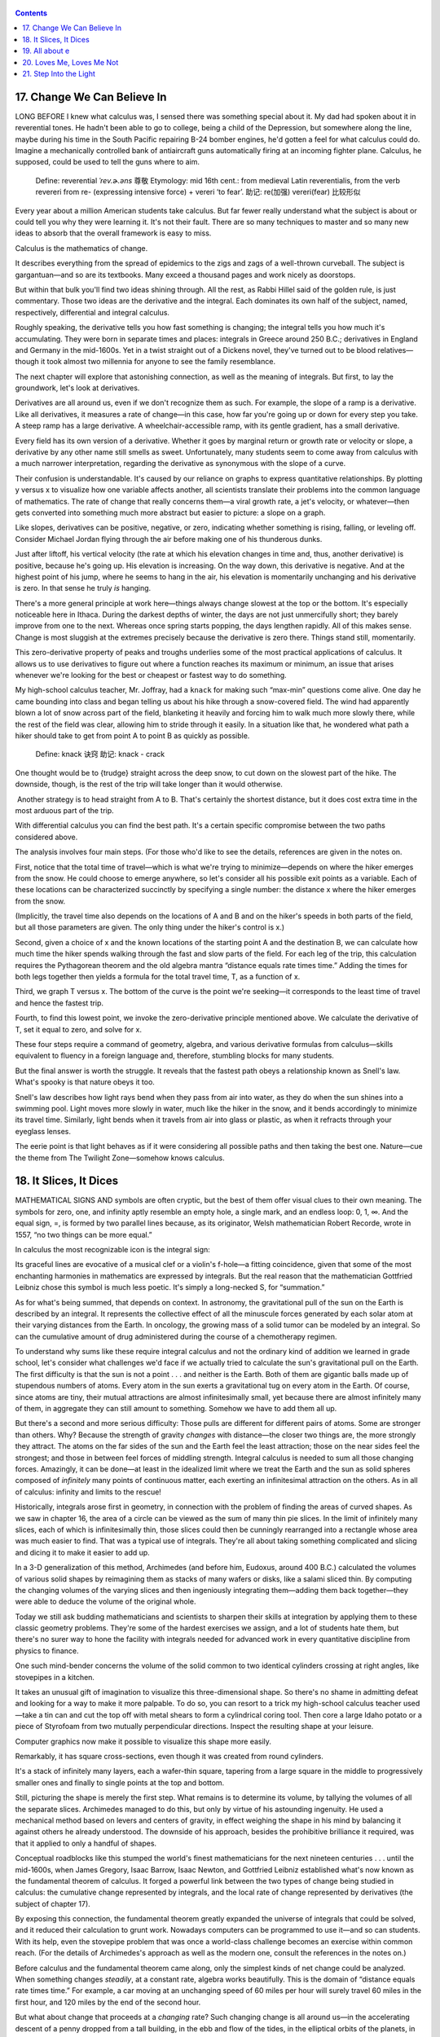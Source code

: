    .. title: X的奇幻之旅-4.Calculus
   .. slug: the-joy-of-x
   .. date: 2017-05-17 20:53:29 UTC+08:00
   .. tags: math, calculus
   .. category: math
   .. link:
   .. description:
   .. type: text

.. contents::

17. Change We Can Believe In
============================

LONG BEFORE I knew what calculus was, I sensed there was something special about it. My dad had spoken about it in reverential tones. He hadn't been able to go to college, being a child of the Depression, but somewhere along the line, maybe during his time in the South Pacific repairing B-24 bomber engines, he'd gotten a feel for what calculus could do. Imagine a mechanically controlled bank of antiaircraft guns automatically firing at an incoming fighter plane. Calculus, he supposed, could be used to tell the guns where to aim.

   Define: reverential *ˈrev.ɚ.əns* 尊敬 Etymology: mid 16th cent.: from medieval Latin reverentialis, from the verb revereri from re- (expressing intensive force) + vereri ‘to fear’. 助记: re(加强) vereri(fear) 比较形似

Every year about a million American students take calculus. But far fewer really understand what the subject is about or could tell you why they were learning it. It's not their fault. There are so many techniques to master and so many new ideas to absorb that the overall framework is easy to miss.

Calculus is the mathematics of change.

It describes everything from the spread of epidemics to the zigs and zags of a well-thrown curveball. The subject is gargantuan—and so are its textbooks. Many exceed a thousand pages and work nicely as doorstops.

But within that bulk you'll find two ideas shining through. All the rest, as Rabbi Hillel said of the golden rule, is just commentary. Those two ideas are the derivative and the integral. Each dominates its own half of the subject, named, respectively, differential and integral calculus.

Roughly speaking, the derivative tells you how fast something is changing; the integral tells you how much it's accumulating. They were born in separate times and places: integrals in Greece around 250 B.C.; derivatives in England and Germany in the mid-1600s. Yet in a twist straight out of a Dickens novel, they've turned out to be blood relatives—though it took almost two millennia for anyone to see the family resemblance.

The next chapter will explore that astonishing connection, as well as the meaning of integrals. But first, to lay the groundwork, let's look at derivatives.

Derivatives are all around us, even if we don't recognize them as such. For example, the slope of a ramp is a derivative. Like all derivatives, it measures a rate of change—in this case, how far you're going up or down for every step you take. A steep ramp has a large derivative. A wheelchair-accessible ramp, with its gentle gradient, has a small derivative.

Every field has its own version of a derivative. Whether it goes by marginal return or growth rate or velocity or slope, a derivative by any other name still smells as sweet. Unfortunately, many students seem to come away from calculus with a much narrower interpretation, regarding the derivative as synonymous with the slope of a curve.

Their confusion is understandable. It's caused by our reliance on graphs to express quantitative relationships. By plotting y versus x to visualize how one variable affects another, all scientists translate their problems into the common language of mathematics. The rate of change that really concerns them—a viral growth rate, a jet's velocity, or whatever—then gets converted into something much more abstract but easier to picture: a slope on a graph.

Like slopes, derivatives can be positive, negative, or zero, indicating whether something is rising, falling, or leveling off. Consider Michael Jordan flying through the air before making one of his thunderous dunks.

 

|image0|

 

Just after liftoff, his vertical velocity (the rate at which his elevation changes in time and, thus, another derivative) is positive, because he's going up. His elevation is increasing. On the way down, this derivative is negative. And at the highest point of his jump, where he seems to hang in the air, his elevation is momentarily unchanging and his derivative is zero. In that sense he truly *is* hanging.

There's a more general principle at work here—things always change slowest at the top or the bottom. It's especially noticeable here in Ithaca. During the darkest depths of winter, the days are not just unmercifully short; they barely improve from one to the next. Whereas once spring starts popping, the days lengthen rapidly. All of this makes sense. Change is most sluggish at the extremes precisely because the derivative is zero there. Things stand still, momentarily.

This zero-derivative property of peaks and troughs underlies some of the most practical applications of calculus. It allows us to use derivatives to figure out where a function reaches its maximum or minimum, an issue that arises whenever we're looking for the best or cheapest or fastest way to do something.

My high-school calculus teacher, Mr. Joffray, had a ``knack`` for making such “max-min” questions come alive. One day he came bounding into class and began telling us about his hike through a snow-covered field. The wind had apparently blown a lot of snow across part of the field, blanketing it heavily and forcing him to walk much more slowly there, while the rest of the field was clear, allowing him to stride through it easily. In a situation like that, he wondered what path a hiker should take to get from point A to point B as quickly as possible.

   Define: knack 诀窍 助记: knack - crack

|image1|

One thought would be to {trudge} straight across the deep snow, to cut down on the slowest part of the hike. The downside, though, is the rest of the trip will take longer than it would otherwise.

|image2|

 Another strategy is to head straight from A to B. That's certainly the shortest distance, but it does cost extra time in the most arduous part of the trip.

|image3|

With differential calculus you can find the best path. It's a certain specific compromise between the two paths considered above.

|image4|

The analysis involves four main steps. (For those who'd like to see the details, references are given in the notes on.

First, notice that the total time of travel—which is what we're trying to minimize—depends on where the hiker emerges from the snow. He could choose to emerge anywhere, so let's consider all his possible exit points as a variable. Each of these locations can be characterized succinctly by specifying a single number: the distance x where the hiker emerges from the snow.

|image5|

(Implicitly, the travel time also depends on the locations of A and B and on the hiker's speeds in both parts of the field, but all those parameters are given. The only thing under the hiker's control is x.)

Second, given a choice of x and the known locations of the starting point A and the destination B, we can calculate how much time the hiker spends walking through the fast and slow parts of the field. For each leg of the trip, this calculation requires the Pythagorean theorem and the old algebra mantra “distance equals rate times time.” Adding the times for both legs together then yields a formula for the total travel time, T, as a function of x.

Third, we graph T versus x. The bottom of the curve is the point we're seeking—it corresponds to the least time of travel and hence the fastest trip.

|image6|

Fourth, to find this lowest point, we invoke the zero-derivative principle mentioned above. We calculate the derivative of T, set it equal to zero, and solve for x.

These four steps require a command of geometry, algebra, and various derivative formulas from calculus—skills equivalent to fluency in a foreign language and, therefore, stumbling blocks for many students.

But the final answer is worth the struggle. It reveals that the fastest path obeys a relationship known as Snell's law. What's spooky is that nature obeys it too.

Snell's law describes how light rays bend when they pass from air into water, as they do when the sun shines into a swimming pool. Light moves more slowly in water, much like the hiker in the snow, and it bends accordingly to minimize its travel time. Similarly, light bends when it travels from air into glass or plastic, as when it refracts through your eyeglass lenses.

The eerie point is that light behaves as if it were considering all possible paths and then taking the best one. Nature—cue the theme from The Twilight Zone—somehow knows calculus.

18. It Slices, It Dices
=======================

MATHEMATICAL SIGNS AND symbols are often cryptic, but the best of them offer visual clues to their own meaning. The symbols for zero, one, and infinity aptly resemble an empty hole, a single mark, and an endless loop: 0, 1, ∞. And the equal sign, =, is formed by two parallel lines because, as its originator, Welsh mathematician Robert Recorde, wrote in 1557, “no two things can be more equal.”

In calculus the most recognizable icon is the integral sign:

|image7|

Its graceful lines are evocative of a musical clef or a violin's f-hole—a fitting coincidence, given that some of the most enchanting harmonies in mathematics are expressed by integrals. But the real reason that the mathematician Gottfried Leibniz chose this symbol is much less poetic. It's simply a long-necked S, for “summation.”

As for what's being summed, that depends on context. In astronomy, the gravitational pull of the sun on the Earth is described by an integral. It represents the collective effect of all the minuscule forces generated by each solar atom at their varying distances from the Earth. In oncology, the growing mass of a solid tumor can be modeled by an integral. So can the cumulative amount of drug administered during the course of a chemotherapy regimen.

To understand why sums like these require integral calculus and not the ordinary kind of addition we learned in grade school, let's consider what challenges we'd face if we actually tried to calculate the sun's gravitational pull on the Earth. The first difficulty is that the sun is not a point . . . and neither is the Earth. Both of them are gigantic balls made up of stupendous numbers of atoms. Every atom in the sun exerts a gravitational tug on every atom in the Earth. Of course, since atoms are tiny, their mutual attractions are almost infinitesimally small, yet because there are almost infinitely many of them, in aggregate they can still amount to something. Somehow we have to add them all up.

But there's a second and more serious difficulty: Those pulls are different for different pairs of atoms. Some are stronger than others. Why? Because the strength of gravity *changes* with distance—the closer two things are, the more strongly they attract. The atoms on the far sides of the sun and the Earth feel the least attraction; those on the near sides feel the strongest; and those in between feel forces of middling strength. Integral calculus is needed to sum all those changing forces. Amazingly, it can be done—at least in the idealized limit where we treat the Earth and the sun as solid spheres composed of *infinitely* many points of continuous matter, each exerting an infinitesimal attraction on the others. As in all of calculus: infinity and limits to the rescue!

Historically, integrals arose first in geometry, in connection with the problem of finding the areas of curved shapes. As we saw in chapter 16, the area of a circle can be viewed as the sum of many thin pie slices. In the limit of infinitely many slices, each of which is infinitesimally thin, those slices could then be cunningly rearranged into a rectangle whose area was much easier to find. That was a typical use of integrals. They're all about taking something complicated and slicing and dicing it to make it easier to add up.

In a 3-D generalization of this method, Archimedes (and before him, Eudoxus, around 400 B.C.) calculated the volumes of various solid shapes by reimagining them as stacks of many wafers or disks, like a salami sliced thin. By computing the changing volumes of the varying slices and then ingeniously integrating them—adding them back together—they were able to deduce the volume of the original whole.

Today we still ask budding mathematicians and scientists to sharpen their skills at integration by applying them to these classic geometry problems. They're some of the hardest exercises we assign, and a lot of students hate them, but there's no surer way to hone the facility with integrals needed for advanced work in every quantitative discipline from physics to finance.

One such mind-bender concerns the volume of the solid common to two identical cylinders crossing at right angles, like stovepipes in a kitchen.

|image8|

It takes an unusual gift of imagination to visualize this three-dimensional shape. So there's no shame in admitting defeat and looking for a way to make it more palpable. To do so, you can resort to a trick my high-school calculus teacher used—take a tin can and cut the top off with metal shears to form a cylindrical coring tool. Then core a large Idaho potato or a piece of Styrofoam from two mutually perpendicular directions. Inspect the resulting shape at your leisure.

Computer graphics now make it possible to visualize this shape more easily.

|image9|

Remarkably, it has square cross-sections, even though it was created from round cylinders.

|image10|

It's a stack of infinitely many layers, each a wafer-thin square, tapering from a large square in the middle to progressively smaller ones and finally to single points at the top and bottom.

Still, picturing the shape is merely the first step. What remains is to determine its volume, by tallying the volumes of all the separate slices. Archimedes managed to do this, but only by virtue of his astounding ingenuity. He used a mechanical method based on levers and centers of gravity, in effect weighing the shape in his mind by balancing it against others he already understood. The downside of his approach, besides the prohibitive brilliance it required, was that it applied to only a handful of shapes.

Conceptual roadblocks like this stumped the world's finest mathematicians for the next nineteen centuries . . . until the mid-1600s, when James Gregory, Isaac Barrow, Isaac Newton, and Gottfried Leibniz established what's now known as the fundamental theorem of calculus. It forged a powerful link between the two types of change being studied in calculus: the cumulative change represented by integrals, and the local rate of change represented by derivatives (the subject of chapter 17).

By exposing this connection, the fundamental theorem greatly expanded the universe of integrals that could be solved, and it reduced their calculation to grunt work. Nowadays computers can be programmed to use it—and so can students. With its help, even the stovepipe problem that was once a world-class challenge becomes an exercise within common reach. (For the details of Archimedes's approach as well as the modern one, consult the references in the notes on.)

Before calculus and the fundamental theorem came along, only the simplest kinds of net change could be analyzed. When something changes *steadily*, at a constant rate, algebra works beautifully. This is the domain of “distance equals rate times time.” For example, a car moving at an unchanging speed of 60 miles per hour will surely travel 60 miles in the first hour, and 120 miles by the end of the second hour.

But what about change that proceeds at a *changing* rate? Such changing change is all around us—in the accelerating descent of a penny dropped from a tall building, in the ebb and flow of the tides, in the elliptical orbits of the planets, in the circadian rhythms within us. Only calculus can cope with the cumulative effects of changes as non-uniform as these.

For nearly two millennia after Archimedes, just one method existed for predicting the net effect of changing change: add up the varying slices, bit by bit. You were supposed to treat the rate of change as constant within each slice, then invoke the analog of “distance equals rate times time” to inch forward to the end of that slice, and repeat until all the slices were dealt with. Most of the time it couldn't be done. The infinite sums were too hard.

The fundamental theorem enabled a lot of these problems to be solved—not all of them, but many more than before. It often gave a shortcut for solving integrals, at least for the elementary functions (sums and products of powers, exponentials, logarithms, and trig functions) that describe so many of the phenomena in the natural world.

Here's an analogy that I hope will shed some light on what the fundamental theorem says and why it's so helpful. (My colleague Charlie Peskin at New York University suggested it.) Imagine a staircase. The total change in height from the top to the bottom is the sum of the rises of all the steps in between. That's true even if some of the steps rise more than others and no matter how many steps there are.

The fundamental theorem of calculus says something similar for functions—if you integrate the derivative of a function from one point to another, you get the net change in the function between the two points. In this analogy, the function is like the elevation of each step compared to ground level. The rises of individual steps are like the derivative. Integrating the derivative is like summing the rises. And the two points are the top and the bottom.

Why is this so helpful? Suppose you're given a huge list of numbers to sum, as occurs whenever you're calculating an integral by slices. If you can somehow manage to find the corresponding staircase—in other words, if you can find an elevation function for which those numbers are the rises—then computing the integral is a snap. It's just the top minus the bottom.

That's the great speedup made possible by the fundamental theorem. And it's why we torture all beginning calculus students with months of learning how to find elevation functions, technically called antiderivatives or indefinite integrals. This advance allowed mathematicians to forecast events in a changing world with much greater precision than had ever been possible.

From this perspective, the lasting legacy of integral calculus is a Veg-O-Matic view of the universe. Newton and his successors discovered that nature itself unfolds in slices. Virtually all the laws of physics found in the past 300 years turned out to have this character, whether they describe the motions of particles or the flow of heat, electricity, air, or water. Together with the governing laws, the conditions in each slice of time or space determine what will happen in adjacent slices.

The implications were profound. For the first time in history, rational prediction became possible . . . not just one slice at a time but, with the help of the fundamental theorem, by leaps and bounds.

So we're long overdue to update our slogan for integrals—from “It slices, it dices” to “Recalculating. A better route is available.”

19. All about e
===============

A FEW NUMBERS ARE SUCH CELEBRITIES that they go by single-letter stage names, something not even Madonna or Prince can match. The most famous is π, the number formerly known as 3.14159 . . .

Close behind is i, the it-number of algebra, the imaginary number so radical it changed what it meant to be a number. Next on the A list?

Say hello to e. Nicknamed for its breakout role in exponential growth, *e* is now the Zelig of advanced mathematics. It pops up everywhere, peeking out from the corners of the stage, teasing us by its presence in incongruous places. For example, along with the insights it offers about chain reactions and population booms, *e* has a thing or two to say about how many people you should date before settling down.

But before we get to that, what is *e*, exactly? Its numerical value is 2.71828 . . . but that's not terribly enlightening. I could tell you that *e* equals the limiting number approached by the sum

|image11|

as we take more and more terms. But that's not particularly helpful either. Instead, let's look at *e* in action.

Imagine that you've deposited $1,000 in a savings account at a bank that pays an incredibly generous interest rate of 100 percent, compounded annually. A year later, your account would be worth $2,000—the initial deposit of $1,000 plus the 100 percent interest on it, equal to another $1,000.

Knowing a sucker when you see one, you ask the bank for even more favorable terms: How would they feel about compounding the interest semiannually, meaning that they'd be paying only 50 percent interest for the first six months, followed by another 50 percent for the second six months? You'd clearly do better than before—since you'd gain interest on the interest—but how much better?

The answer is that your initial $1,000 would grow by a factor of 1.50 over the first half of the year, and then by another factor of 1.50 over the second half. And since 1.50 times 1.50 is 2.25, your money would amount to a cool $2,250 after one year, substantially more than the $2,000 you got from the original deal.

What if you pushed even harder and persuaded the bank to divide the year into more and more periods—daily, by the second, or even by the nanosecond? Would you make a small fortune?

To make the numbers come out nicely, here's the result for a year divided into 100 equal periods, .after each of which you'd be paid 1 percent interest (the 100 percent annual rate divided evenly into 100 installments): your money would grow by a factor of 1.01 raised to the 100th power, and that comes out to be about 2.70481. In other words, instead of $2,000 or $2,250, you'd have $2,704.81.

Finally, the ultimate: if the interest was compounded *infinitely* often—this is called continuous compounding—your total after one year would be bigger still, but not by much: $2,718.28. The exact answer is $1,000 times *e*, where *e* is defined as the limiting number arising from this process:

|image12|

This is a quintessential calculus argument. As we discussed in the last few chapters when we calculated the area of a circle or pondered the sun's gravitational pull on the Earth, what distinguishes calculus from the earlier parts of math is its willingness to confront—and harness—the awesome power of infinity. Whether we're looking at limits, derivatives, or integrals, we always have to sidle up to infinity in one way or another.

In the limiting process that led to *e* above, we imagined slicing a year into more and more compounding periods, windows of time that became thinner and thinner, ultimately approaching what can only be described as infinitely many, infinitesimally thin windows. (This might sound paradoxical, but it's really no worse than treating a circle as the limit of a regular polygon with more and more sides, each of which gets shorter and shorter.) The fascinating thing is that the more often the interest is compounded, the less your money grows during each period. Yet it still amounts to something substantial after a year, because it's been multiplied over so many periods!

This is a clue to the ubiquity of *e*. It often arises when something changes through the cumulative effect of many tiny events.

Consider a lump of uranium undergoing radioactive decay. Moment by moment, every atom has a certain small chance of disintegrating. Whether and when each one does is completely unpredictable, and each such event has an infinitesimal effect on the whole. Nevertheless, in ensemble these trillions of events produce a smooth, predictable, exponentially decaying level of radioactivity.

Or think about the world's population, which grows approximately exponentially. All around the world, children are being born at random times and places, while other people are dying, also at random times and places. Each event has a minuscule impact, percentagewise, on the world's overall population—yet in aggregate that population grows exponentially at a very predictable rate.

Another recipe for *e* combines randomness with enormous numbers of choices. Let me give you two examples inspired by everyday life, though in highly stylized form.

Imagine there's a very popular new movie showing at the local theater. It's a romantic comedy, and hundreds of couples (many more than the theater can accommodate) are lined up at the box office, desperate to get in. Once a lucky couple get their tickets, they scramble inside and choose two seats right next to each other. To keep things simple, let's suppose they choose these seats at random, wherever there's room. In other words, they don't care whether they sit close to the screen or far away, on the aisle or in the middle of a row. As long as they're together, side by side, they're happy.

Also, let's assume no couple will ever slide over to make room for another. Once a couple sits down, that's it. No courtesy whatsoever. Knowing this, the box office stops selling tickets as soon as there are only single seats left. Otherwise brawls would ensue.

At first, when the theater is pretty empty, there's no problem. Every couple can find two adjacent seats. But after a while, the only seats left are singles—solitary, uninhabitable dead spaces that a couple can't use. In real life, people often create these buffers deliberately, either for their coats or to avoid sharing an armrest with a repulsive stranger. In this model, however, these dead spaces just happen by chance.

The question is: When there's no room left for any more couples, what fraction of the theater's seats are unoccupied?

The answer, in the case of a theater with many seats per row, turns out to approach

|image13|

so about 13.5 percent of the seats go to waste.

Although the details of the calculation are too intricate to present here, it's easy to see that 13.5 percent is in the right ballpark by comparing it with two extreme cases. If all couples sat next to each other, packed in with perfect efficiency like sardines, there'd be no wasted seats.

 

|image14|

However, if they'd positioned themselves as *inefficiently* as possible, always with an empty seat between them (and leaving an empty aisle seat on one end or the other of each row, as in the diagram below), one-third of the seats would be wasted, because every couple uses three seats: two for themselves, and one for the dead space.

|image15|

Guessing that the random case should lie somewhere between perfect efficiency and perfect inefficiency, and taking the average of 0 and |image16|, we'd expect that about |image17|, or 16.7 percent, of the seats would be wasted, not far from the exact answer of 13.5 percent.

Here the large number of choices came about because of all the ways that couples could be arranged in a huge theater. Our final example is also about arranging couples, except now in time, not space. What I'm referring to is the vexing problem of how many people you should date before choosing a mate. The real-life version of this problem is too hard for math, so let's consider a simplified model. Despite its unrealistic assumptions, it still captures some of the heartbreaking. uncertainties of romance.

Let's suppose you know how many potential mates you're going to meet during your lifetime. (The actual number is not important as long as it's known ahead of time and it's not too small.)

Also assume you could rank these people unambiguously if you could see them all at once. The tragedy, of course, is that you can't. You meet them one at a time, in random order. So you can never be sure if Dreamboat—who'd rank number 1 on your list—is just around the corner, or whether you've already met and parted.

And the way this game works is, once you let someone go, he or she is gone. No second chances.

Finally, assume you don't want to settle. If you end up with Second Best, or anyone else who, in retrospect, wouldn't have made the top of your list, you'll consider your love life a failure.

Is there any hope of choosing your one true love? If so, what can you do to give yourself the best odds?

A good strategy, though not the best one, is to divide your dating life into two equal halves. In the first half, you're just playing the field; in the second, you're ready to get serious, and you're going to grab the first person you meet who's better than everyone else you've dated so far.

With this strategy, there's at least a 25 percent chance of snagging Dreamboat. Here's why: You have a 50-50 chance of meeting Dreamboat in the second half of your dating life, your “get serious” phase, and a 50-50 chance of meeting Second Best in the first half, while you're playing the field. If both of those things happen—and there is a 25 percent chance that they will—then you'll end up with your one true love.

That's because Second Best raised the bar so high. No one you meet after you're ready to get serious will tempt you except Dreamboat. So even though you can't be sure at the time that Dreamboat is, in fact, The One, that's who he or she will turn out to be, since no one else can clear the bar set by Second Best.

The optimal strategy, however, is to stop playing the field a little sooner, after only 1/e, or about 37 percent, of your potential dating lifetime. That gives you a 1/e chance of ending up with Dreamboat.

As long as Dreamboat isn't playing the e game too.

20. Loves Me, Loves Me Not
==========================

“IN THE SPRING,” wrote Tennyson, “a young man's fancy lightly turns to thoughts of love.” Alas, his would-be partner has thoughts of her own—and the interplay between them can lead to the tumultuous ups and downs that make new love so thrilling, and so painful. To explain these swings, many lovelorn souls have sought answers in drink; others have turned to poetry. We'll consult calculus.

The analysis below is offered tongue-in-cheek, but it touches on a serious point: While the laws of the heart may elude us forever, the laws of inanimate things are now well understood. They take the form of differential equations, which describe how interlinked variables change from moment to moment, depending on their current values. As for what such equations have to do with romance—well, at the very least they might shed a little light on why, in the words of another poet, “the course of true love never did run smooth.”

To illustrate the approach, suppose Romeo is in love with Juliet but that, in our version of the story, Juliet is a fickle lover. The more Romeo loves her, the more she wants to run away and hide. But when he takes the hint and backs off, she begins to find him strangely attractive. He, however, tends to mirror her: he warms up when she loves him and cools down when she hates him.

What happens to our star-crossed lovers? How does their love ebb and flow over time? That's where calculus comes in. By writing equations that summarize how Romeo and Juliet respond to each other's affections and then solving those equations with calculus, we can predict the course of their affair. The resulting forecast for this couple is, tragically, a never-ending cycle of love and hate. At least they manage to achieve simultaneous love a quarter of the time.

|image18|

To reach this conclusion, I've assumed that Romeo's behavior can be modeled by the differential equation

|image19|

which describes how his love (represented by *R*) changes in the next instant (represented by *dt*). According to this equation, the amount of change (*dR*) is just a multiple (*a*) of Juliet's current love (*J*) for him. This reflects what we already know—that Romeo's love goes up when Juliet loves him—but it assumes something much stronger. It says that Romeo's love increases in direct linear proportion to how much Juliet loves him. This assumption of linearity is not emotionally realistic, but it makes the equations much easier to solve.

Juliet's behavior, by contrast, can be modeled by the equation

|image20|

The negative sign in front of the constant *b* reflects her tendency to cool off when Romeo is hot for her.

The only remaining thing we need to know is how the lovers felt about each other initially (*R* and *J* at time *t* = 0). Then everything about their affair is predetermined. We can use a computer to inch *R* and *J* forward, instant by instant, changing their values as prescribed by the differential equations. Actually, with the help of the fundamental theorem of calculus, we can do much better than that. Because the model is so simple, we don't have to trudge forward one moment at a time. Calculus yields a pair of comprehensive formulas that tell us how much Romeo and Juliet will love (or hate) each other at *any* future time.

The differential equations above should be recognizable to students of physics: Romeo and Juliet behave like simple harmonic oscillators. So the model predicts that R/(t) and J/(t)—the functions that describe the time course of their relationship—will be sine waves, each waxing and waning but peaking at different times.

The model can be made more realistic in various ways. For instance, Romeo might react to his own feelings as well as to Juliet's. He might be the type of guy who is so worried about throwing himself at her that he slows himself down as his love for her grows. Or he might be the other type, one who loves feeling in love so much that he loves her all the more for it.

Add to those possibilities the two ways Romeo could react to Juliet's affections—either increasing or decreasing his own—and you see that there are four personality types, each corresponding to a different romantic style. My students and those in Peter Christopher's class at Worcester Polytechnic Institute have suggested such descriptive names as Hermit and Malevolent Misanthrope for the particular kind of Romeo who damps down his own love and also recoils from Juliet's. Whereas the sort of Romeo who gets pumped by his own ardor but turned off by Juliet's has been called Narcissistic Nerd, Better Latent Than Never, and a Flirting Fink. (Feel free to come up with your own names for these two types and the other two possibilities.)

Although these examples are whimsical, the kinds of equations that arise in them are profound. They represent the most powerful tool humanity has ever created for making sense of the material world. Sir Isaac Newton used differential equations to solve the ancient mystery of planetary motion. In so doing, he unified the earthly and celestial spheres, showing that the same laws of motion applied to both.

In the nearly 350 years since Newton, mankind has come to realize that the laws of physics are always expressed in the language of differential equations. This is true for the equations governing the flow of heat, air, and water; for the laws of electricity and magnetism; even for the unfamiliar and often counterintuitive atomic realm, where quantum mechanics reigns.

In all cases, the business of theoretical physics boils down to finding the right differential equations and solving them. When Newton discovered this key to the secrets of the universe, he felt it was so precious that he published it only as an anagram in Latin. Loosely translated, it reads: “It is useful to solve differential equations.”

The silly idea that love affairs might likewise be described by differential equations occurred to me when I was in love for the first time, trying to understand my girlfriend's baffling behavior. It was a summer romance at the end of my sophomore year in college. I was a lot like the first Romeo above, and she was even more like the first Juliet. The cycling of our relationship drove me crazy until I realized that we were both acting mechanically, following simple rules of push and pull. But by the end of the summer my equations started to break down, and I was more mystified than ever. As it turned out, there was an important variable that I'd left out of the equations—her old boyfriend wanted her back.

In mathematics we call this a three-body problem. It's notoriously intractable, especially in the astronomical context where it first arose. After Newton solved the differential equations for the two-body problem (thus explaining why the planets move in elliptical orbits around the sun), he turned his attention to the three-body problem for the sun, Earth, and moon. He couldn't solve it, and neither could anyone else. It later turned out that the three-body problem contained the seeds of chaos, rendering its behavior unpredictable in the long run.

Newton knew nothing about chaotic dynamics, but according to his friend Edmund Halley, he complained that the three-body problem had “made his head ache, and kept him awake so often, that he would think of it no more.”

I'm with you there, Sir Isaac.

21. Step Into the Light
=======================

MR. DICURCIO WAS my mentor in high school. He was disagreeable and demanding, with nerdy black-rimmed glasses and a penchant for sarcasm, so his charms were easy to miss. But I found his passion for physics irresistible.

One day I mentioned to him that I was reading a biography of Einstein. The book said that as a college student, Einstein had been dazzled by something called Maxwell's equations for electricity and magnetism, and I said I couldn't wait until I knew enough math to learn what they were.

This being a boarding school, we were eating dinner together at a big table with several other students, his wife, and his two daughters, and Mr. DiCurcio was serving mashed potatoes. At the mention of Maxwell's equations, he dropped the serving spoon, grabbed a paper napkin, and began writing lines of cryptic symbols—dots and crosses, upside-down triangles, /E/s and /B/s with arrows over them—and suddenly he seemed to be speaking in tongues: “The curl of a curl is grad div minus del squared . . .”

That abracadabra he was mumbling? I realize now he was speaking in vector calculus, the branch of math that describes the invisible fields all around us. Think of the magnetic field that twists a compass needle northward, or the gravitational field that pulls your chair to the floor, or the microwave field that nukes your dinner.

twilight realm where math meets reality. Indeed, the story of James Clerk Maxwell and his equations offers one of the eeriest instances of the unreasonable effectiveness of mathematics. Somehow, by shuffling a few symbols, Maxwell discovered what light is.

To give a sense of what Maxwell accomplished and, more generally, what vector calculus is about, let's begin with the word “vector.” It comes from the Latin root *vehere*, “to carry,” which also gives us words like “vehicle” and “conveyor belt.” To an epidemiologist, a vector is the carrier of a pathogen, like the mosquito that conveys malaria to your bloodstream. To a mathematician, a vector (at least in its simplest form) is a step that carries you from one place to another.

Think about one of those diagrams for aspiring ballroom dancers covered with arrows indicating how to move the right foot, then the left foot, as when doing the rumba:

|image21|

These arrows are vectors. They show two kinds of information: a direction (which way to move that foot) and a magnitude (how far to move it). All vectors do that same double duty.

Vectors can be added and subtracted, just like numbers, except their directionality makes things a little trickier. Still, the right way to add vectors becomes clear if you think of them as dance instructions. For example, what do you get when you take one step east followed by one step north? A vector that points northeast, naturally.

|image22|

Remarkably, velocities and forces work the same way—they too add just like dance steps. This should be familiar to any tennis player who's ever tried to imitate Pete Sampras and hit a forehand down the line while sprinting at full speed toward the sideline. If you naively aim your shot where you want it to go, it will sail wide because you forgot to take your own running into account. The ball's velocity relative to the court is the sum of *two* vectors: the ball's velocity relative to you (a vector pointing down the line, as intended), and your velocity relative to the court (a vector pointing sideways, since that's the direction you're running). To hit the ball where you want it to go, you have to aim slightly crosscourt, to compensate for your sideways motion.

|image23|

Beyond such vector algebra lies vector calculus, the kind of math Mr. DiCurcio was using. Calculus, you'll recall, is the mathematics of change. And so whatever vector calculus is, it must involve vectors that change, either from moment to moment or from place to place. In the latter case, one speaks of a “vector field.”

A classic example is the force field around a magnet. To visualize it, put a magnet on a piece of paper and sprinkle iron filings everywhere. Each filing acts like a little compass needle—it aligns with the direction of local “north,” determined by the magnetic field at that point. Viewed in aggregate, these filings reveal a spectacular pattern of magnetic-field lines leading from one pole of the magnet to the other.

|image24|

The direction and magnitude of the vectors in a magnetic field vary from point to point. As in all of calculus, the key tool for quantifying such changes is the derivative. In vector calculus the derivative operator goes by the name of del, which has a folksy southern ring to it, though it actually alludes to the Greek letter ∆ (delta), commonly used to denote a change in some variable. As a reminder of that kinship, “del” is written like this: ∇. (That was the mysterious upside-down triangle Mr. DiCurcio kept writing on the napkin.)

It turns out there are two different but equally natural ways to take the derivative of a vector field by applying del to it. The first gives what's known as the field's divergence (the “div” that Mr. DiCurcio muttered). To get an intuitive feeling for what the divergence measures, take a look at the vector field below, which shows how water would flow from a source on the left to a sink on the right.

|image25|

For this example, instead of using iron filings to track the vector field, imagine lots of tiny corks or bits of leaves floating on the water surface. We're going to use them as probes. Their motion will tell us how the water is moving at each point. Specifically, imagine what would happen if we put a small circle of corks around the source. Obviously, the corks would spread apart and the circle would expand, because water flows away from a source. It *diverges* there. And the stronger the divergence, the faster the area of our cork-circle would grow. That's what the divergence of a vector field measures: how fast the area of a small circle of corks grows.

The image below shows the numerical value of the divergence at each point in the field we've just been looking at, coded by shades of gray. Lighter shades show points where the flow has a positive divergence. Darker shades show places of negative divergence, meaning that the flow would *compress* a tiny cork-circle centered there.

|image26|

The other kind of derivative measures the curl of a vector field. Roughly speaking, it indicates how strongly the field is swirling about a given point. (Think of the weather maps you've seen on the local news showing the rotating wind patterns around hurricanes or tropical storms.) In the vector field below, regions that look like hurricanes have a large curl.

|image27|

By embellishing the vector field with shading, we can now show where the curl is most positive (lightest regions) and most negative (darkest regions). Notice that this also tells us whether the flow is spinning counterclockwise or clockwise.

|image28|

The curl is extremely informative for scientists working in fluid mechanics and aerodynamics. A few years ago my colleague Jane Wang used a computer to simulate the pattern of airflow around a dragonfly as it hovered in place. By calculating the curl, she found that when a dragonfly flaps its wings, it creates pairs of counter-rotating vortices that act like little tornadoes beneath its wings, producing enough lift to keep the insect aloft. In this way, vector calculus is helping to explain how dragonflies, bumblebees, and hummingbirds can fly—something that had long been a mystery to conventional fixed-wing aerodynamics.

With the notions of divergence and curl in hand, we're now ready to revisit Maxwell's equations. They express four fundamental laws: one for the divergence of the electric field, another for its curl, and two more of the same type but now for the magnetic field. The divergence equations relate the electric and magnetic fields to their sources, the charged particles and currents that produce them in the first place. The curl equations describe how the electric and magnetic fields interact and change over time. In so doing, these equations express a beautiful symmetry: they link one field's rate of change in *time* to the *other* field's rate of change in *space*, as quantified by its curl.

Using mathematical maneuvers equivalent to vector calculus—which wasn't known in his day—Maxwell then extracted the logical consequences of those four equations. His symbol shuffling led him to the conclusion that electric and magnetic fields could propagate as a wave, somewhat like a ripple on a pond, except that these two fields were more like symbiotic organisms. Each sustained the other. The electric field's undulations re-created the magnetic field, which in turn re-created the electric field, and so on, with each pulling the other forward, something neither could do on its own.

That was the first breakthrough—the theoretical prediction of electromagnetic waves. But the real stunner came next. When Maxwell calculated the speed of these hypothetical waves, using known properties of electricity and magnetism, his equations told him that they traveled at about 193,000 miles per second—the same rate as the speed of light measured by the French physicist Hippolyte Fizeau a decade earlier!

How I wish I could have witnessed the moment when a human being first understood the true nature of light. By identifying it with an electromagnetic wave, Maxwell unified three ancient and seemingly unrelated phenomena: electricity, magnetism, and light. Although experimenters like Faraday and Ampère had previously found key pieces of this puzzle, it was only Maxwell, armed with his mathematics, who put them all together.

Today we are awash in Maxwell's once-hypothetical waves: Radio. Television. Cell phones. Wi-Fi. These are the legacy of his conjuring with symbols.


.. |image0| image:: /images/the-joy-of-x-images/00131.jpeg
.. |image1| image:: /images/the-joy-of-x-images/00132.jpeg
.. |image2| image:: /images/the-joy-of-x-images/00133.jpeg
.. |image3| image:: /images/the-joy-of-x-images/00134.jpeg
.. |image4| image:: /images/the-joy-of-x-images/00135.jpeg
.. |image5| image:: /images/the-joy-of-x-images/00136.jpeg
.. |image6| image:: /images/the-joy-of-x-images/00137.jpeg
.. |image7| image:: /images/the-joy-of-x-images/00138.gif
.. |image8| image:: /images/the-joy-of-x-images/00139.gif
.. |image9| image:: /images/the-joy-of-x-images/00140.jpeg
.. |image10| image:: /images/the-joy-of-x-images/00141.jpeg
.. |image11| image:: /images/the-joy-of-x-images/00142.jpeg
.. |image12| image:: /images/the-joy-of-x-images/00143.jpeg
.. |image13| image:: /images/the-joy-of-x-images/00144.jpeg
.. |image14| image:: /images/the-joy-of-x-images/00145.jpeg
.. |image15| image:: /images/the-joy-of-x-images/00146.jpeg
.. |image16| image:: /images/the-joy-of-x-images/00147.gif
.. |image17| image:: /images/the-joy-of-x-images/00148.gif
.. |image18| image:: /images/the-joy-of-x-images/00149.jpeg
.. |image19| image:: /images/the-joy-of-x-images/00150.jpeg
.. |image20| image:: /images/the-joy-of-x-images/00151.jpeg
.. |image21| image:: /images/the-joy-of-x-images/00152.jpeg
.. |image22| image:: /images/the-joy-of-x-images/00153.jpeg
.. |image23| image:: /images/the-joy-of-x-images/00154.jpeg
.. |image24| image:: /images/the-joy-of-x-images/00155.jpeg
.. |image25| image:: /images/the-joy-of-x-images/00156.gif
.. |image26| image:: /images/the-joy-of-x-images/00157.jpeg
.. |image27| image:: /images/the-joy-of-x-images/00158.gif
.. |image28| image:: /images/the-joy-of-x-images/00159.jpeg

